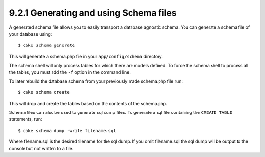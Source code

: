 9.2.1 Generating and using Schema files
---------------------------------------

A generated schema file allows you to easily transport a database
agnostic schema. You can generate a schema file of your database
using:

::

    $ cake schema generate

This will generate a schema.php file in your ``app/config/schema``
directory.

The schema shell will only process tables for which there are
models defined. To force the schema shell to process all the
tables, you must add the ``-f`` option in the command line.

To later rebuild the database schema from your previously made
schema.php file run:

::

    $ cake schema create

This will drop and create the tables based on the contents of the
schema.php.

Schema files can also be used to generate sql dump files. To
generate a sql file containing the ``CREATE TABLE`` statements,
run:

::

    $ cake schema dump -write filename.sql

Where filename.sql is the desired filename for the sql dump. If you
omit filename.sql the sql dump will be output to the console but
not written to a file.
